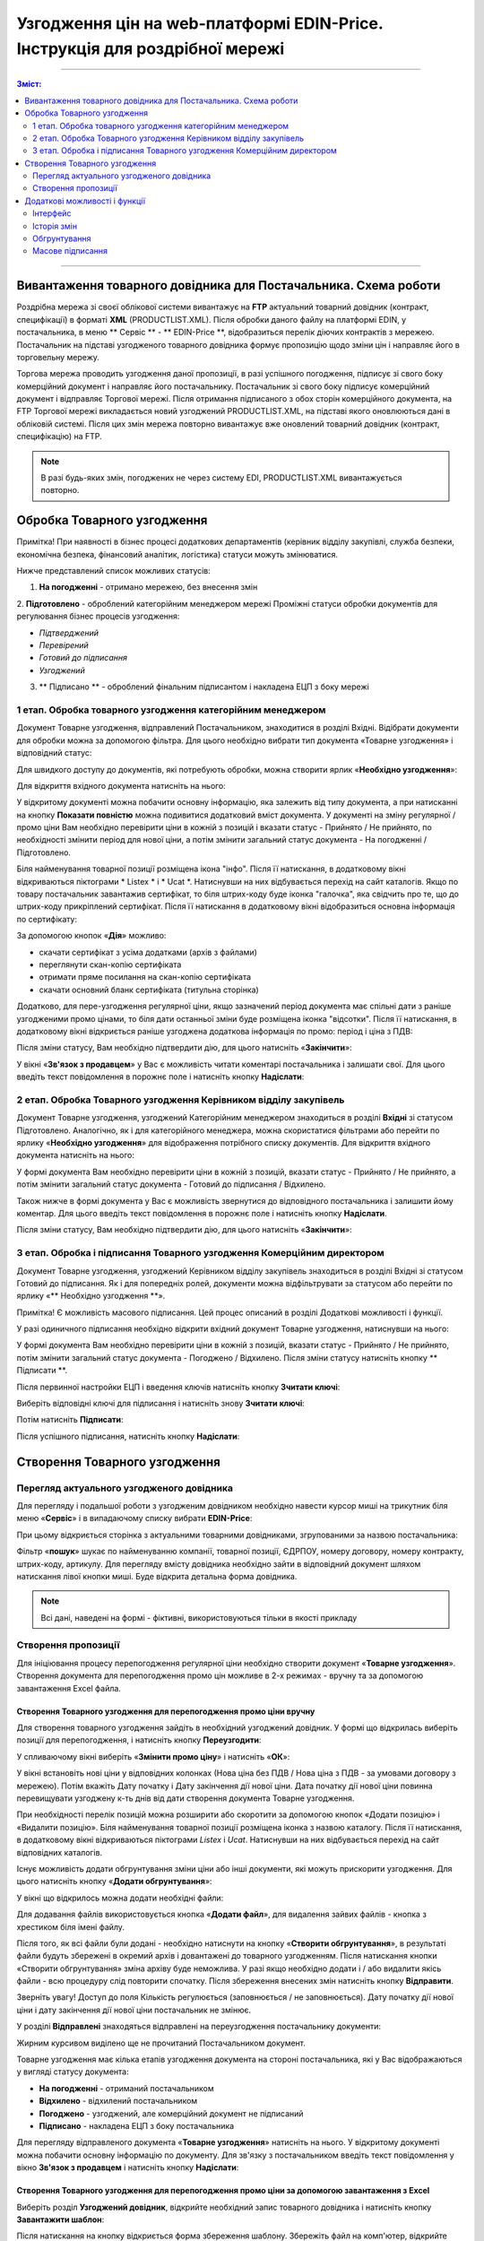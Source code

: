 Узгодження цін на web-платформі EDIN-Price. Інструкція для роздрібної мережі
#############################################################################
---------

.. contents:: Зміст:
   :depth: 2

---------

Вивантаження товарного довідника для Постачальника. Схема роботи
****************************************************************

.. image:: pics_Soglasovanie_cen_Instrukcija_dlja_seti/pics_Soglasovanie_cen_Instrukcija_dlja_seti_01.png
   :align: center

Роздрібна мережа зі своєї облікової системи вивантажує на **FTP** актуальний товарний довідник (контракт, специфікації) в форматі **XML** (PRODUCTLIST.XML). Після обробки даного файлу на платформі EDIN, у постачальника, в меню ** Сервіс ** - ** EDIN-Price **, відобразиться перелік діючих контрактів з мережею.
Постачальник на підставі узгодженого товарного довідника формує пропозицію щодо зміни цін і направляє його в торговельну мережу. 

Торгова мережа проводить узгодження даної пропозиції, в разі успішного погодження, підписує зі свого боку комерційний документ і направляє його постачальнику.
Постачальник зі свого боку підписує комерційний документ і відправляє Торгової мережі. Після отримання підписаного з обох сторін комерційного документа, на FTP Торгової мережі викладається новий узгоджений PRODUCTLIST.XML, на підставі якого оновлюються дані в обліковій системі. Після цих змін мережа повторно вивантажує вже оновлений товарний довідник (контракт, специфікацію) на FTP.

.. note::  В разі будь-яких змін, погоджених не через систему EDI, PRODUCTLIST.XML вивантажується повторно. 

Обробка Товарного узгодження
****************************************************************

Примітка! При наявності в бізнес процесі додаткових департаментів (керівник відділу закупівлі, служба безпеки, економічна безпека, фінансовий аналітик, логістика) статуси можуть змінюватися. 

Нижче представлений список можливих статусів:

1. **На погодженні** - отримано мережею, без внесення змін
2. **Підготовлено** - оброблений категорійним менеджером мережі
Проміжні статуси обробки документів для регулювання бізнес процесів узгодження:

- *Підтверджений*
- *Перевірений*
- *Готовий до підписання*
- *Узгоджений*

3. ** Підписано ** - оброблений фінальним підписантом і накладена ЕЦП з боку мережі


1 етап. Обробка товарного узгодження категорійним менеджером
====================================================================
Документ Товарне узгодження, відправлений Постачальником, знаходитися в розділі Вхідні.
Відібрати документи для обробки можна за допомогою фільтра. Для цього необхідно вибрати тип документа «Товарне узгодження» і відповідний статус:

.. image:: pics_Soglasovanie_cen_Instrukcija_dlja_seti/pics_Soglasovanie_cen_Instrukcija_dlja_seti_02.png
   :align: center

Для швидкого доступу до документів, які потребують обробки, можна створити ярлик «**Необхідно узгодження**»:

.. image:: pics_Soglasovanie_cen_Instrukcija_dlja_seti/pics_Soglasovanie_cen_Instrukcija_dlja_seti_03.png
   :align: center

Для відкриття вхідного документа натисніть на нього:

.. image:: pics_Soglasovanie_cen_Instrukcija_dlja_seti/pics_Soglasovanie_cen_Instrukcija_dlja_seti_04.png
   :align: center

У відкритому документі можна побачити основну інформацію, яка залежить від типу документа, а при натисканні на кнопку **Показати повністю** можна подивитися додатковий вміст документа. У документі на зміну регулярної / промо ціни Вам необхідно перевірити ціни в кожній з позицій і вказати статус - Прийнято / Не прийнято, по необхідності змінити період для нової ціни, а потім змінити загальний статус документа - На погодженні / Підготовлено.

Біля найменування товарної позиції розміщена ікона "інфо". Після її натискання, в додатковому вікні відкриваються піктограми * Listex * і * Ucat *. Натиснувши на них відбувається перехід на сайт каталогів.
Якщо по товару постачальник завантажив сертифікат, то біля штрих-коду буде іконка "галочка", яка свідчить про те, що до штрих-коду прикріплений сертифікат. Після її натискання в додатковому вікні відобразиться основна інформація по сертифікату:

.. image:: pics_Soglasovanie_cen_Instrukcija_dlja_seti/pics_Soglasovanie_cen_Instrukcija_dlja_seti_05.png
   :align: center

За допомогою кнопок «**Дія**» можливо:

- скачати сертифікат з усіма додатками (архів з файлами)
- переглянути скан-копію сертифіката
- отримати пряме посилання на скан-копію сертифіката
- скачати основний бланк сертифіката (титульна сторінка)

Додатково, для пере-узгодження регулярної ціни, якщо зазначений період документа має спільні дати з раніше узгодженими промо цінами, то біля дати останньої зміни буде розміщена іконка "відсотки". Після її натискання, в додатковому вікні відкриється раніше узгоджена додаткова інформація по промо: період і ціна з ПДВ:

.. image:: pics_Soglasovanie_cen_Instrukcija_dlja_seti/pics_Soglasovanie_cen_Instrukcija_dlja_seti_06.png
   :align: center

Після зміни статусу, Вам необхідно підтвердити дію, для цього натисніть «**Закінчити**»:

.. image:: pics_Soglasovanie_cen_Instrukcija_dlja_seti/pics_Soglasovanie_cen_Instrukcija_dlja_seti_07.png
   :align: center

У вікні «**Зв'язок з продавцем**» у Вас є можливість читати коментарі постачальника і залишати свої. Для цього введіть текст повідомлення в порожнє поле і натисніть кнопку **Надіслати**:

.. image:: pics_Soglasovanie_cen_Instrukcija_dlja_seti/pics_Soglasovanie_cen_Instrukcija_dlja_seti_08.png
   :align: center

2 етап. Обробка Товарного узгодження Керівником відділу закупівель
=======================================================================
Документ Товарне узгодження, узгоджений Категорійним менеджером знаходиться в розділі **Вхідні** зі статусом Підготовлено. Аналогічно, як і для категорійного менеджера, можна скористатися фільтрами або перейти по ярлику «**Необхідно узгодження**» для відображення потрібного списку документів.
Для відкриття вхідного документа натисніть на нього:

.. image:: pics_Soglasovanie_cen_Instrukcija_dlja_seti/pics_Soglasovanie_cen_Instrukcija_dlja_seti_09.png
   :align: center

У формі документа Вам необхідно перевірити ціни в кожній з позицій, вказати статус - Прийнято / Не прийнято, а потім змінити загальний статус документа - Готовий до підписання / Відхилено.

Також нижче в формі документа у Вас є можливість звернутися до відповідного постачальника і залишити йому коментар. Для цього введіть текст повідомлення в порожнє поле і натисніть кнопку **Надіслати**.

Після зміни статусу, Вам необхідно підтвердити дію, для цього натисніть «**Закінчити**»:

.. image:: pics_Soglasovanie_cen_Instrukcija_dlja_seti/pics_Soglasovanie_cen_Instrukcija_dlja_seti_10.png
   :align: center

3 етап. Обробка і підписання Товарного узгодження Комерційним директором
================================================================================
Документ Товарне узгодження, узгоджений Керівником відділу закупівель знаходиться в розділі Вхідні зі статусом Готовий до підписання. Як і для попередніх ролей, документи можна відфільтрувати за статусом або перейти по ярлику «** Необхідно узгодження **».

Примітка! Є можливість масового підписання. Цей процес описаний в розділі Додаткові можливості і функції.

У разі одиничного підписання необхідно відкрити вхідний документ Товарне узгодження, натиснувши на нього:

.. image:: pics_Soglasovanie_cen_Instrukcija_dlja_seti/pics_Soglasovanie_cen_Instrukcija_dlja_seti_11.png
   :align: center

У формі документа Вам необхідно перевірити ціни в кожній з позицій, вказати статус - Прийнято / Не прийнято, потім змінити загальний статус документа - Погоджено / Відхилено. Після зміни статусу натисніть кнопку ** Підписати **.

Після первинної настройки ЕЦП і введення ключів натисніть кнопку **Зчитати ключі**:

.. image:: pics_Soglasovanie_cen_Instrukcija_dlja_seti/pics_Soglasovanie_cen_Instrukcija_dlja_seti_13.png
   :align: center

Виберіть відповідні ключі для підписання і натисніть знову **Зчитати ключі**:

.. image:: pics_Soglasovanie_cen_Instrukcija_dlja_seti/pics_Soglasovanie_cen_Instrukcija_dlja_seti_14.png
   :align: center

Потім натисніть **Підписати**:

.. image:: pics_Soglasovanie_cen_Instrukcija_dlja_seti/pics_Soglasovanie_cen_Instrukcija_dlja_seti_15.png
   :align: center

Після успішного підписання, натисніть кнопку **Надіслати**:

.. image:: pics_Soglasovanie_cen_Instrukcija_dlja_seti/pics_Soglasovanie_cen_Instrukcija_dlja_seti_16.png
   :align: center

Створення Товарного узгодження
****************************************************************
Перегляд актуального узгодженого довідника
================================================================================
Для перегляду і подальшої роботи з узгодженим довідником необхідно навести курсор миші на трикутник біля меню «**Сервіс**» і в випадаючому списку вибрати **EDIN-Price**:

.. image:: pics_Soglasovanie_cen_Instrukcija_dlja_seti/pics_Soglasovanie_cen_Instrukcija_dlja_seti_17.png
   :align: center

При цьому відкриється сторінка з актуальними товарними довідниками, згрупованими за назвою постачальника:

.. image:: pics_Soglasovanie_cen_Instrukcija_dlja_seti/pics_Soglasovanie_cen_Instrukcija_dlja_seti_18.png
   :align: center

Фільтр «**пошук**» шукає по найменуванню компанії, товарної позиції, ЄДРПОУ, номеру договору, номеру контракту, штрих-коду, артикулу. Для перегляду вмісту довідника необхідно зайти в відповідний документ шляхом натискання лівої кнопки миші.
Буде відкрита детальна форма довідника.

.. note:: Всі дані, наведені на формі - фіктивні, використовуються тільки в якості прикладу 

.. image:: pics_Soglasovanie_cen_Instrukcija_dlja_seti/pics_Soglasovanie_cen_Instrukcija_dlja_seti_19.png
   :align: center

Створення пропозиції
========================================================
Для ініціювання процесу перепогодження регулярної ціни необхідно створити документ «**Товарне узгодження**». Створення документа для перепогодження промо цін можливе в 2-х режимах - вручну та за допомогою завантаження Excel файла.

Створення Товарного узгодження для перепогодження промо ціни вручну
---------------------------------------------------------------------------
Для створення товарного узгодження зайдіть в необхідний узгоджений довідник. У формі що відкрилась виберіть позиції для перепогодження, і натисніть кнопку **Переузгодити**:

.. image:: pics_Soglasovanie_cen_Instrukcija_dlja_seti/pics_Soglasovanie_cen_Instrukcija_dlja_seti_20.png
   :align: center

У спливаючому вікні виберіть «**Змінити промо ціну**» і натисніть «**ОК**»:

.. image:: pics_Soglasovanie_cen_Instrukcija_dlja_seti/pics_Soglasovanie_cen_Instrukcija_dlja_seti_21.png
   :align: center

У вікні встановіть нові ціни у відповідних колонках (Нова ціна без ПДВ / Нова ціна з ПДВ - за умовами договору з мережею). Потім вкажіть Дату початку і Дату закінчення дії нової ціни. Дата початку дії нової ціни повинна перевищувати узгоджену к-ть днів від дати створення документа Товарне узгодження.

При необхідності перелік позицій можна розширити або скоротити за допомогою кнопок «Додати позицію» і «Видалити позицію». Біля найменування товарної позиції розміщена іконка з назвою каталогу. Після її натискання, в додатковому вікні відкриваються піктограми *Listex* і *Ucat*. Натиснувши на них відбувається перехід на сайт відповідних каталогів.

Існує можливість додати обгрунтування зміни ціни або інші документи, які можуть прискорити узгодження. Для цього натисніть кнопку «**Додати обгрунтування**»:

.. image:: pics_Soglasovanie_cen_Instrukcija_dlja_seti/pics_Soglasovanie_cen_Instrukcija_dlja_seti_22.png
   :align: center
 
У вікні що відкрилось можна додати необхідні файли:

.. image:: pics_Soglasovanie_cen_Instrukcija_dlja_seti/pics_Soglasovanie_cen_Instrukcija_dlja_seti_23.png
   :align: center

Для додавання файлів використовується кнопка «**Додати файл**», для видалення зайвих файлів - кнопка з хрестиком біля імені файлу.

Після того, як всі файли були додані - необхідно натиснути на кнопку «**Створити обгрунтування**», в результаті файли будуть збережені в окремий архів і довантажені до товарного узгодженням. Після натискання кнопки «Створити обгрунтування» зміна архіву буде неможлива. У разі якщо необхідно додати і / або видалити якісь файли - всю процедуру слід повторити спочатку. Після збереження внесених змін натисніть кнопку **Відправити**.

Зверніть увагу! Доступ до поля Кількість регулюється (заповнюється / не заповнюється). Дату початку дії нової ціни і дату закінчення дії нової ціни постачальник не змінює.

У розділі **Відправлені** знаходяться відправлені на переузгодження постачальнику документи:

.. image:: pics_Soglasovanie_cen_Instrukcija_dlja_seti/pics_Soglasovanie_cen_Instrukcija_dlja_seti_24.png
   :align: center

Жирним курсивом виділено ще не прочитаний Постачальником документ.

Товарне узгодження має кілька етапів узгодження документа на стороні постачальника, які у Вас відображаються у вигляді статусу документа:

- **На погодженні** - отриманий постачальником
- **Відхилено** - відхилений постачальником
- **Погоджено** - узгоджений, але комерційний документ не підписаний
- **Підписано** - накладена ЕЦП з боку постачальника

Для перегляду відправленого документа «**Товарне узгодження**» натисніть на нього. У відкритому документі можна побачити основну інформацію по документу.
Для зв'язку з постачальником введіть текст повідомлення у вікно **Зв'язок з продавцем** і натисніть кнопку **Надіслати**:

.. image:: pics_Soglasovanie_cen_Instrukcija_dlja_seti/pics_Soglasovanie_cen_Instrukcija_dlja_seti_25.png
   :align: center

Створення Товарного узгодження для перепогодження промо ціни за допомогою завантаження з Excel
----------------------------------------------------------------------------------------------------
Виберіть розділ **Узгоджений довідник**, відкрийте необхідний запис товарного довідника і натисніть кнопку **Завантажити шаблон**:

.. image:: pics_Soglasovanie_cen_Instrukcija_dlja_seti/pics_Soglasovanie_cen_Instrukcija_dlja_seti_26.png
   :align: center

Після натискання на кнопку відкриється форма збереження шаблону. Збережіть файл на комп'ютер, відкрийте його для заповнення. У шаблоні заповніть поля по позиціях для перепогодження:

.. image:: pics_Soglasovanie_cen_Instrukcija_dlja_seti/pics_Soglasovanie_cen_Instrukcija_dlja_seti_27.png
   :align: center

.. admonition:: Зверніть увагу!

   Не міняйте розширення файлу шаблону. Воно повинно бути тільки xls. Не міняйте структуру файлу і послідовність колонок, не видаляйте верхні рядки.

Збережіть заповнений файл шаблону, а потім натисніть кнопку **Завантажити Промо ціни XLS** - для завантаження шаблону з заповненими промо цінами. Після натискання на кнопку завантаження відкриється стандартна форма для завантаження файлу.

Виберіть збережений вами шаблон.
На підставі завантаженого файлу сформується документ Товарне узгодження. Перевірте правильність заповнення даних, вкажіть період початку і закінчення дії нової ціни, заповніть кількість, а потім натисніть кнопку Зберегти і після збереження документа кнопку ** Надіслати **.

Важливо! У документ Товарне узгодження потрапляють тільки ті товарні позиції, які є в вибраній специфікації на платформі. Звірка проводиться по артикулу і по штрих-коду.

Додаткові можливості і функції
****************************************************************

Інтерфейс
===============================================
Для зручності визначення типу Товарного узгодження, документи різних типів виділені різними кольорами:
 
- чорні - пропозиції щодо зміни регулярної ціни
- помаранчеві - пропозиції щодо зміни промо ціни
- зелені - пропозиція щодо виведення товару з асортименту та тимчасового призупинення постачання товару

Статус документа винесений останньої колонкою. Є лічильник позицій з підвищенням і зниженням регулярної ціни, червоним виводиться кількість позицій на підвищення ціни, а зеленим - зниження. За необхідності документ можна виділити як важливий, ставити мітки, а також прочитати всю історію листування не заходячи в документ.

.. image:: pics_Soglasovanie_cen_Instrukcija_dlja_seti/pics_Soglasovanie_cen_Instrukcija_dlja_seti_28.png
   :align: center

Історія змін
===============================================
При обробці товарного узгодження є можливість переглянути історію змін як по всьому документу, так і за окремими позиціями. Для перегляду історії змін по всьому документу в товарному узгодженні натисніть кнопку «**Історія змін**»:

.. image:: pics_Soglasovanie_cen_Instrukcija_dlja_seti/pics_Soglasovanie_cen_Instrukcija_dlja_seti_29.png
   :align: center

Відкриється вікно з історією змін по документу.

.. image:: pics_Soglasovanie_cen_Instrukcija_dlja_seti/pics_Soglasovanie_cen_Instrukcija_dlja_seti_30.png
   :align: center

Для перегляду історії змін по конкретній позиції необхідно натиснути на Найменування, Штрих-код або Артикул. В результаті буде відкрито вікно з історією змін по позиції.

.. image:: pics_Soglasovanie_cen_Instrukcija_dlja_seti/pics_Soglasovanie_cen_Instrukcija_dlja_seti_31.png
   :align: center

Обгрунтування
===============================================
У разі якщо постачальник додавав обгрунтування зміни ціни або приклав якісь інші файли, то в розділі Вхідні документи з обгрунтуванням будуть позначені скріпкою біля статусу:

.. image:: pics_Soglasovanie_cen_Instrukcija_dlja_seti/pics_Soglasovanie_cen_Instrukcija_dlja_seti_32.png
   :align: center

Завантажити та ознайомитися з вкладенням можна зайшовши в товарне узгодження і натиснувши на кнопку «**Завантажити обгрунтування**»:

.. image:: pics_Soglasovanie_cen_Instrukcija_dlja_seti/pics_Soglasovanie_cen_Instrukcija_dlja_seti_33.png
   :align: center

Масове підписання
===============================================

1. У журналі оберіть чекбоксами документи готові до підписання і натисніть "**Підписати**"

.. image:: pics_Soglasovanie_cen_Instrukcija_dlja_seti/pics_Soglasovanie_cen_Instrukcija_dlja_seti_34.png
   :align: center

2. Відкриється вікно Підписання з кнопкою «**Зчитати ключі**». Натисніть на цю кнопку.

.. image:: pics_Soglasovanie_cen_Instrukcija_dlja_seti/pics_Soglasovanie_cen_Instrukcija_dlja_seti_35.png
   :align: center

3. При натисканні на «Зчитати ключі» відкривається вікно Зчитування ключів, в яке підтягніть ЕЦП, введіть пароль і натисніть «**Зчитати ключ**».

.. image:: pics_Soglasovanie_cen_Instrukcija_dlja_seti/pics_Soglasovanie_cen_Instrukcija_dlja_seti_36.png
   :align: center

4. Після успішного зчитування відкриється вікно Підписання. Натисніть на «**Підписати**». Всі вибрані документи успішно підпишуться і відправляться.

.. image:: pics_Soglasovanie_cen_Instrukcija_dlja_seti/pics_Soglasovanie_cen_Instrukcija_dlja_seti_37.png
   :align: center

У разі, якщо ключі вже підтягувалися раніше і дані про них були збережені в кеші браузера, то повторно підтягувати ЕЦП немає необхідності, тільки ввести пароль, активуйте чекбокс «Надіслати після підписання» і натисніть на кнопку «**Зчитати ключ**».